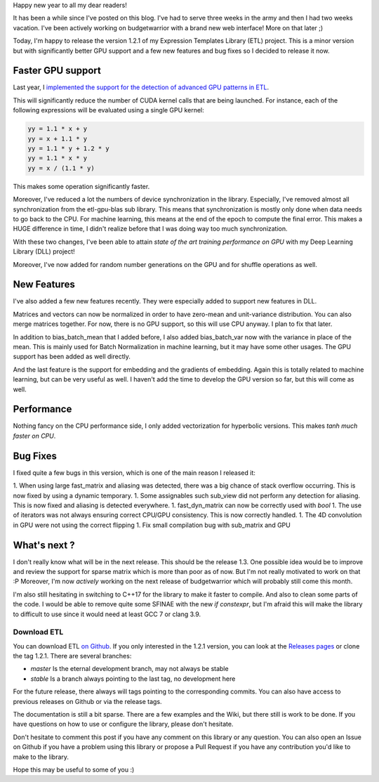 Happy new year to all my dear readers!

It has been a while since I've posted on this blog. I've had to serve three
weeks in the army and then I had two weeks vacation. I've been actively working
on budgetwarrior with a brand new web interface! More on that later ;)

Today, I'm happy to release the version 1.2.1 of my Expression Templates Library
(ETL) project. This is a minor version but with significantly better GPU support
and a few new features and bug fixes so I decided to release it now.

Faster GPU support
++++++++++++++++++

Last year, I `implemented the support for the detection of advanced GPU patterns in ETL <https://baptiste-wicht.com/posts/2017/11/advanced-gpu-patterns-optimization-in-etl.html>`_.

This will significantly reduce the number of CUDA kernel calls that are being
launched. For instance, each of the following expressions will be evaluated
using a single GPU kernel:

.. code:: C++

   yy = 1.1 * x + y
   yy = x + 1.1 * y
   yy = 1.1 * y + 1.2 * y
   yy = 1.1 * x * y
   yy = x / (1.1 * y)

This makes some operation significantly faster.

Moreover, I've reduced a lot the numbers of device synchronization in the
library. Especially, I've removed almost all synchronization from the
etl-gpu-blas sub library. This means that synchronization is mostly only done
when data needs to go back to the CPU. For machine learning, this means at the
end of the epoch to compute the final error. This makes a HUGE difference in
time, I didn't realize before that I was doing way too much synchronization.

With these two changes, I've been able to attain *state of the art training performance on GPU* with my Deep Learning Library (DLL) project!

Moreover, I've now added for random number generations on the GPU and for
shuffle operations as well.

New Features
++++++++++++

I've also added a few new features recently. They were especially added to
support new features in DLL.

Matrices and vectors can now be normalized in order to have zero-mean and
unit-variance distribution. You can also merge matrices together. For now, there
is no GPU support, so this will use CPU anyway. I plan to fix that later.

In addition to bias_batch_mean that I added before, I also added bias_batch_var
now with the variance in place of the mean. This is mainly used for Batch
Normalization in machine learning, but it may have some other usages. The GPU
support has been added as well directly.

And the last feature is the support for embedding and the gradients of
embedding. Again this is totally related to machine learning, but can be very
useful as well. I haven't add the time to develop the GPU version so far, but
this will come as well.

Performance
+++++++++++

Nothing fancy on the CPU performance side, I only added vectorization for
hyperbolic versions. This makes *tanh much faster on CPU*.

Bug Fixes
+++++++++

I fixed quite a few bugs in this version, which is one of the main reason
I released it:

1. When using large fast_matrix and aliasing was detected, there was a big chance of stack overflow occurring. This is now fixed by using a dynamic temporary.
1. Some assignables such sub_view did not perform any detection for aliasing. This is now fixed and aliasing is detected everywhere.
1. fast_dyn_matrix can now be correctly used with *bool*
1. The use of iterators was not always ensuring correct CPU/GPU consistency. This is now correctly handled.
1. The 4D convolution in GPU were not using the correct flipping
1. Fix small compilation bug with sub_matrix and GPU

What's next ?
+++++++++++++

I don't really know what will be in the next release. This should be the release
1.3. One possible idea would be to improve and review the support for sparse
matrix which is more than  poor as of now. But I'm not really motivated to
work on that :P Moreover, I'm now *actively* working on the next release of
budgetwarrior which will probably still come this month.

I'm also still hesitating in switching to C++17 for the library to make it
faster to compile. And also to clean some parts of the code. I would be able to
remove quite some SFINAE with the new *if constexpr*, but I'm afraid this will
make the library to difficult to use since it would need at least GCC 7 or clang
3.9.

Download ETL
============

You can download ETL `on Github <https://github.com/wichtounet/etl>`_. If you
only interested in the 1.2.1 version, you can look at the
`Releases pages <https://github.com/wichtounet/etl/releases>`_ or clone the tag
1.2.1. There are several branches:

* *master* Is the eternal development branch, may not always be stable
* *stable* Is a branch always pointing to the last tag, no development here

For the future release, there always will tags pointing to the corresponding
commits. You can also have access to previous releases on Github or via the
release tags.

The documentation is still a bit sparse. There are a few examples and the Wiki,
but there still is work to be done. If you have questions on how to use or
configure the library, please don't hesitate.

Don't hesitate to comment this post if you have any comment on this library or
any question. You can also open an Issue on Github if you have a problem using
this library or propose a Pull Request if you have any contribution you'd like
to make to the library.

Hope this may be useful to some of you :)
